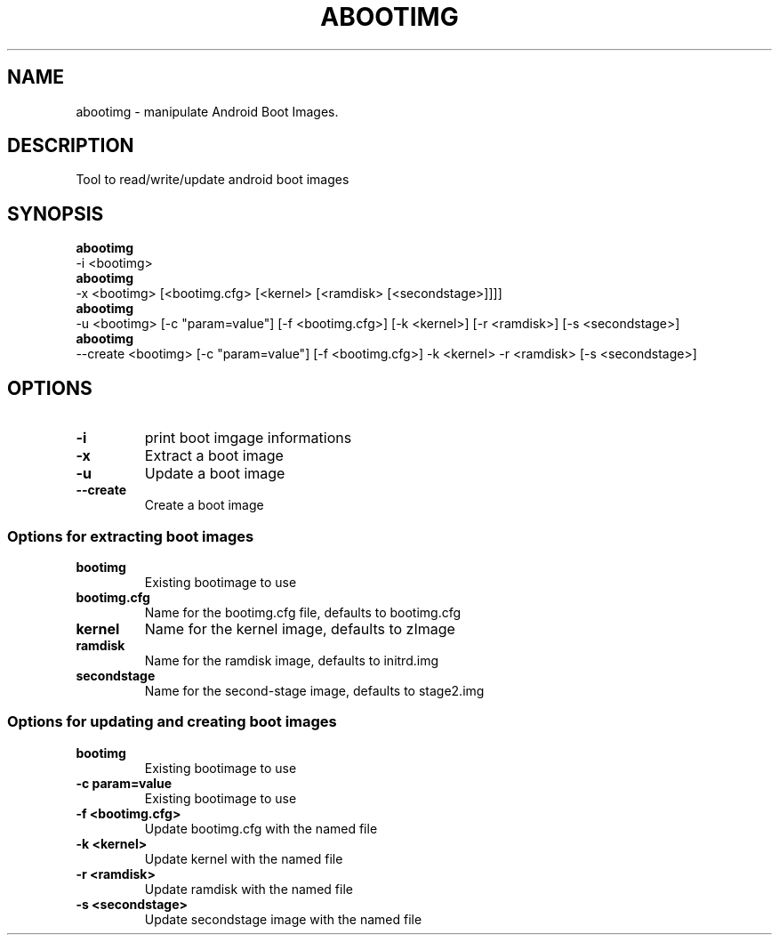 .TH ABOOTIMG 1
.SH NAME
abootimg \- manipulate Android Boot Images.
.SH DESCRIPTION
Tool to read/write/update android boot images

.SH SYNOPSIS
.B abootimg
 \-i <bootimg>
.br
.B abootimg
 \-x <bootimg> [<bootimg.cfg> [<kernel> [<ramdisk> [<secondstage>]]]]
.br
.B abootimg
 \-u <bootimg> [\-c "param=value"] [\-f <bootimg.cfg>] [\-k <kernel>] [\-r <ramdisk>] [\-s <secondstage>]
.br
.B abootimg
 \-\-create <bootimg> [\-c "param=value"] [\-f <bootimg.cfg>] \-k <kernel> \-r <ramdisk> [\-s <secondstage>]

.SH OPTIONS
.TP
.B \-i
print boot imgage informations
.TP
.B \-x
Extract a boot image
.TP
.B \-u
Update a boot image
.TP
.B \-\-create
Create a boot image

.SS "Options for extracting boot images"
.TP
.B bootimg
Existing bootimage to use
.TP
.B bootimg.cfg
Name for the bootimg.cfg file, defaults to bootimg.cfg
.TP
.B kernel
Name for the kernel image, defaults to zImage
.TP
.B ramdisk
Name for the ramdisk image, defaults to initrd.img
.TP
.B secondstage
Name for the second-stage image, defaults to stage2.img

.SS "Options for updating and creating boot images"
.TP
.B bootimg
Existing bootimage to use
.TP
.B \-c "param=value"
Existing bootimage to use
.TP
.B \-f <bootimg.cfg>
Update bootimg.cfg with the named file
.TP
.B \-k <kernel>
Update kernel with the named file
.TP
.B \-r <ramdisk>
Update ramdisk with the named file
.TP
.B \-s <secondstage>
Update secondstage image with the named file
